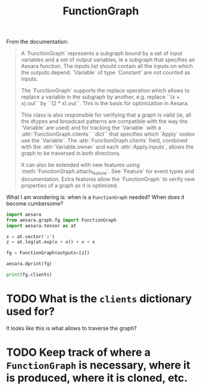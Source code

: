 :PROPERTIES:
:ID:       b148e4a3-d325-4e77-a609-e8dc913286b7
:END:
#+title: FunctionGraph

From the documentation:

#+begin_quote
A `FunctionGraph` represents a subgraph bound by a set of input variables and
a set of output variables, ie a subgraph that specifies an Aesara function.
The inputs list should contain all the inputs on which the outputs depend.
`Variable`\s of type `Constant` are not counted as inputs.

The `FunctionGraph` supports the replace operation which allows to replace
a variable in the subgraph by another, e.g. replace ``(x + x).out`` by
``(2 * x).out``. This is the basis for optimization in Aesara.

This class is also responsible for verifying that a graph is valid
(ie, all the dtypes and broadcast patterns are compatible with the
way the `Variable`\s are used) and for tracking the `Variable`\s with
a :attr:`FunctionGraph.clients` ``dict`` that specifies which `Apply` nodes
use the `Variable`.  The :attr:`FunctionGraph.clients` field, combined with
the :attr:`Variable.owner` and each :attr:`Apply.inputs`, allows the graph
to be traversed in both directions.

It can also be extended with new features using
:meth:`FunctionGraph.attach_feature`.  See `Feature` for event types and
documentation.  Extra features allow the `FunctionGraph` to verify new
properties of a graph as it is optimized.
#+end_quote

What I am wondering is: when is a =FunctionGraph= needed? When does it become cumbersome?

#+begin_src python :session :results output
import aesara
from aesara.graph.fg import FunctionGraph
import aesara.tensor as at

x = at.vector('x')
z = at.log(at.exp(x + x)) + x + x

fg = FunctionGraph(outputs=[z])

aesara.dprint(fg)
#+end_src

#+RESULTS:
: Elemwise{add,no_inplace} [id A] 4
:  |Elemwise{add,no_inplace} [id B] 3
:  | |Elemwise{log,no_inplace} [id C] 2
:  | | |Elemwise{exp,no_inplace} [id D] 1
:  | |   |Elemwise{add,no_inplace} [id E] 0
:  | |     |x [id F]
:  | |     |x [id F]
:  | |x [id F]
:  |x [id F]

#+begin_src python :session :results output
print(fg.clients)
#+end_src

#+RESULTS:
: {x: [(Elemwise{add,no_inplace}(x, x), 0), (Elemwise{add,no_inplace}(x, x), 1), (Elemwise{add,no_inplace}(Elemwise{log,no_inplace}.0, x), 1), (Elemwise{add,no_inplace}(Elemwise{add,no_inplace}.0, x), 1)], Elemwise{add,no_inplace}.0: [(Elemwise{exp,no_inplace}(Elemwise{add,no_inplace}.0), 0)], Elemwise{exp,no_inplace}.0: [(Elemwise{log,no_inplace}(Elemwise{exp,no_inplace}.0), 0)], Elemwise{log,no_inplace}.0: [(Elemwise{add,no_inplace}(Elemwise{log,no_inplace}.0, x), 0)], Elemwise{add,no_inplace}.0: [(Elemwise{add,no_inplace}(Elemwise{add,no_inplace}.0, x), 0)], Elemwise{add,no_inplace}.0: [('output', 0)]}

* TODO What is the =clients= dictionary used for?
It looks like this is what allows to traverse the graph?

* TODO Keep track of where a =FunctionGraph= is necessary, where it is produced, where it is cloned, etc.
